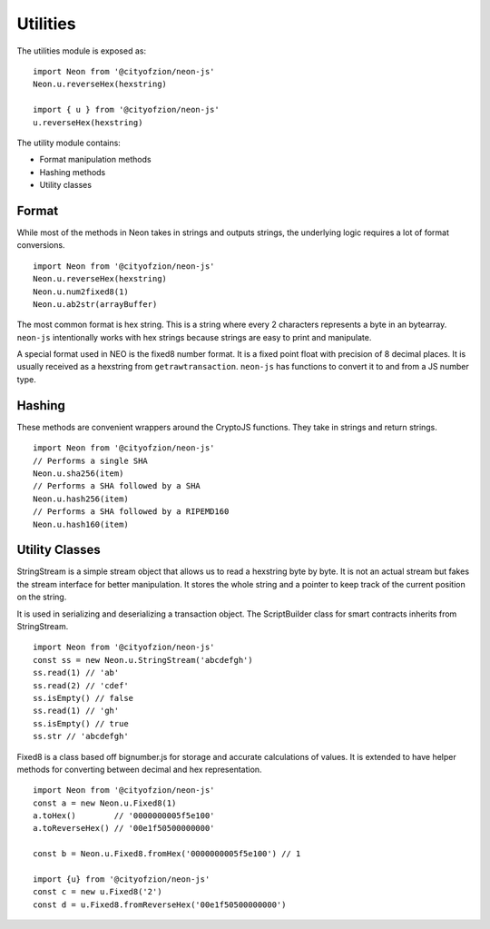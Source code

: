 *********
Utilities
*********

The utilities module is exposed as::

  import Neon from '@cityofzion/neon-js'
  Neon.u.reverseHex(hexstring)

  import { u } from '@cityofzion/neon-js'
  u.reverseHex(hexstring)

The utility module contains:

- Format manipulation methods
- Hashing methods
- Utility classes

Format
-------

While most of the methods in Neon takes in strings and outputs strings, the underlying logic requires a lot of format conversions.

::

  import Neon from '@cityofzion/neon-js'
  Neon.u.reverseHex(hexstring)
  Neon.u.num2fixed8(1)
  Neon.u.ab2str(arrayBuffer)

The most common format is hex string. This is a string where every 2 characters represents a byte in an bytearray. ``neon-js`` intentionally works with hex strings because strings are easy to print and manipulate.

A special format used in NEO is the fixed8 number format. It is a fixed point float with precision of 8 decimal places. It is usually received as a hexstring from ``getrawtransaction``. ``neon-js`` has functions to convert it to and from a JS number type.

Hashing
-------

These methods are convenient wrappers around the CryptoJS functions. They take in strings and return strings.

::

  import Neon from '@cityofzion/neon-js'
  // Performs a single SHA
  Neon.u.sha256(item)
  // Performs a SHA followed by a SHA
  Neon.u.hash256(item)
  // Performs a SHA followed by a RIPEMD160
  Neon.u.hash160(item)

Utility Classes
---------------

StringStream is a simple stream object that allows us to read a hexstring byte by byte. It is not an actual stream but fakes the stream interface for better manipulation. It stores the whole string and a pointer to keep track of the current position on the string.

It is used in serializing and deserializing a transaction object. The ScriptBuilder class for smart contracts inherits from StringStream.

::

  import Neon from '@cityofzion/neon-js'
  const ss = new Neon.u.StringStream('abcdefgh')
  ss.read(1) // 'ab'
  ss.read(2) // 'cdef'
  ss.isEmpty() // false
  ss.read(1) // 'gh'
  ss.isEmpty() // true
  ss.str // 'abcdefgh'

Fixed8 is a class based off bignumber.js for storage and accurate calculations of values. It is extended to have helper methods for converting between decimal and hex representation.

::

  import Neon from '@cityofzion/neon-js'
  const a = new Neon.u.Fixed8(1)
  a.toHex()        // '0000000005f5e100'
  a.toReverseHex() // '00e1f50500000000'

  const b = Neon.u.Fixed8.fromHex('0000000005f5e100') // 1

  import {u} from '@cityofzion/neon-js'
  const c = new u.Fixed8('2')
  const d = u.Fixed8.fromReverseHex('00e1f50500000000')
